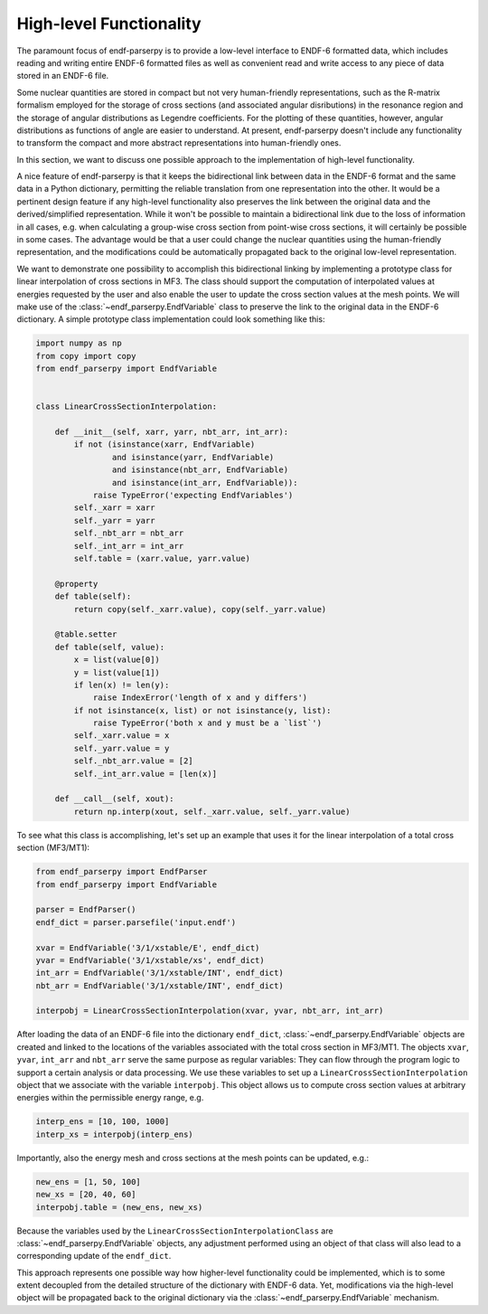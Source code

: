 .. _high_level_functionality_doc:

High-level Functionality
========================

The paramount focus of endf-parserpy
is to provide a low-level interface to
ENDF-6 formatted data, which includes
reading and writing entire ENDF-6 formatted files
as well as convenient read and write access to any
piece of data stored in an ENDF-6 file.

Some nuclear quantities are stored in compact
but not very human-friendly representations,
such as the R-matrix formalism
employed for the storage of cross sections
(and associated angular disributions) in the
resonance region and the storage of
angular distributions as Legendre coefficients.
For the plotting of these quantities, however,
angular distributions as functions of angle
are easier to understand.
At present, endf-parserpy doesn't include any
functionality to transform the compact and
more abstract representations into human-friendly
ones.

In this section, we want to discuss one possible
approach to the implementation of high-level functionality.

A nice feature of endf-parserpy is that it keeps
the bidirectional link between data in the ENDF-6
format and the same data in a Python dictionary,
permitting the
reliable translation from one representation into
the other. It would be a pertinent design feature if any
high-level functionality also preserves the
link between the original data and the
derived/simplified representation.
While it won't be possible to maintain a
bidirectional link due to the loss of
information in all cases, e.g. when calculating a group-wise
cross section from point-wise cross sections,
it will certainly be possible in some cases.
The advantage would be that a user could change the
nuclear quantities using the human-friendly representation,
and the modifications could be automatically propagated back
to the original low-level representation.

We want to demonstrate one possibility to accomplish
this bidirectional linking by implementing a prototype class for linear
interpolation of cross sections in MF3.
The class should support the computation of interpolated values
at energies requested by the user and also enable the user to update the cross section
values at the mesh points.
We will make use of the :class:`~endf_parserpy.EndfVariable` class to
preserve the link to the original data in the ENDF-6 dictionary.
A simple prototype class implementation
could look something like this:


.. code:: python

    import numpy as np
    from copy import copy
    from endf_parserpy import EndfVariable


    class LinearCrossSectionInterpolation:

        def __init__(self, xarr, yarr, nbt_arr, int_arr):
            if not (isinstance(xarr, EndfVariable)
                    and isinstance(yarr, EndfVariable)
                    and isinstance(nbt_arr, EndfVariable)
                    and isinstance(int_arr, EndfVariable)):
                raise TypeError('expecting EndfVariables')
            self._xarr = xarr
            self._yarr = yarr
            self._nbt_arr = nbt_arr
            self._int_arr = int_arr
            self.table = (xarr.value, yarr.value)

        @property
        def table(self):
            return copy(self._xarr.value), copy(self._yarr.value)

        @table.setter
        def table(self, value):
            x = list(value[0])
            y = list(value[1])
            if len(x) != len(y):
                raise IndexError('length of x and y differs')
            if not isinstance(x, list) or not isinstance(y, list):
                raise TypeError('both x and y must be a `list`')
            self._xarr.value = x
            self._yarr.value = y
            self._nbt_arr.value = [2]
            self._int_arr.value = [len(x)]

        def __call__(self, xout):
            return np.interp(xout, self._xarr.value, self._yarr.value)


To see what this class is accomplishing, let's set up an example
that uses it for the linear interpolation of a total
cross section (MF3/MT1):

.. code:: python

   from endf_parserpy import EndfParser
   from endf_parserpy import EndfVariable

   parser = EndfParser()
   endf_dict = parser.parsefile('input.endf')

   xvar = EndfVariable('3/1/xstable/E', endf_dict)
   yvar = EndfVariable('3/1/xstable/xs', endf_dict)
   int_arr = EndfVariable('3/1/xstable/INT', endf_dict)
   nbt_arr = EndfVariable('3/1/xstable/INT', endf_dict)

   interpobj = LinearCrossSectionInterpolation(xvar, yvar, nbt_arr, int_arr)


After loading the data of an ENDF-6 file into the dictionary ``endf_dict``,
:class:`~endf_parserpy.EndfVariable` objects are created and
linked to the locations of the variables associated with the total cross
section in MF3/MT1. The objects ``xvar``, ``yvar``, ``int_arr`` and ``nbt_arr``
serve the same purpose
as regular variables: They can flow through the program logic to support
a certain analysis or data processing.
We use these variables to set up a ``LinearCrossSectionInterpolation`` object
that we associate with the variable ``interpobj``.
This object allows us to compute cross section values at arbitrary
energies within the permissible energy range, e.g.

.. code:: python

   interp_ens = [10, 100, 1000]
   interp_xs = interpobj(interp_ens)


Importantly, also the energy mesh and cross sections at the mesh
points can be updated, e.g.:

.. code:: python

   new_ens = [1, 50, 100]
   new_xs = [20, 40, 60]
   interpobj.table = (new_ens, new_xs)

Because the variables used by the ``LinearCrossSectionInterpolationClass``
are :class:`~endf_parserpy.EndfVariable` objects, any adjustment performed using an
object of that class will also lead to a corresponding update
of the ``endf_dict``.

This approach represents one possible way how
higher-level functionality could be implemented, which is to some
extent decoupled from the detailed structure of the dictionary
with ENDF-6 data. Yet, modifications via the high-level object
will be propagated back to the original dictionary via the
:class:`~endf_parserpy.EndfVariable` mechanism.


